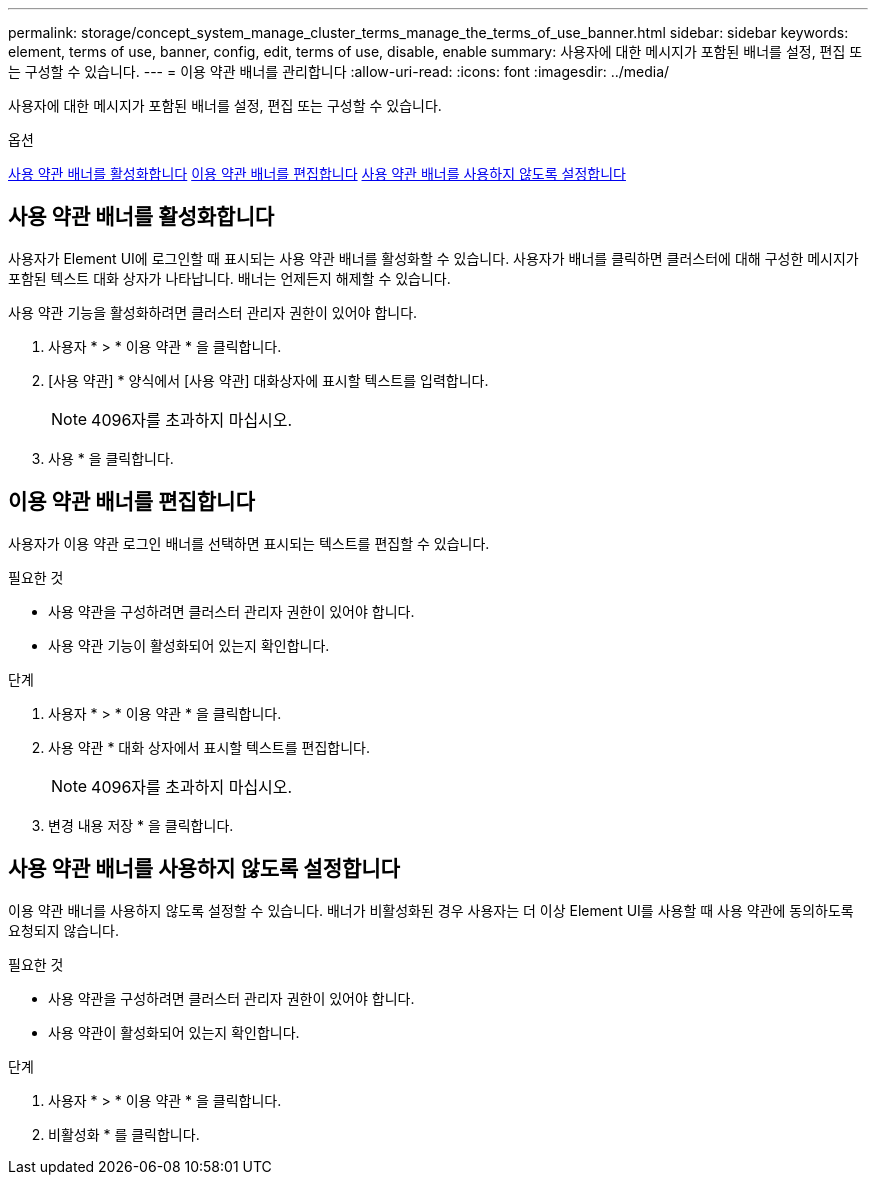 ---
permalink: storage/concept_system_manage_cluster_terms_manage_the_terms_of_use_banner.html 
sidebar: sidebar 
keywords: element, terms of use, banner, config, edit, terms of use, disable, enable 
summary: 사용자에 대한 메시지가 포함된 배너를 설정, 편집 또는 구성할 수 있습니다. 
---
= 이용 약관 배너를 관리합니다
:allow-uri-read: 
:icons: font
:imagesdir: ../media/


[role="lead"]
사용자에 대한 메시지가 포함된 배너를 설정, 편집 또는 구성할 수 있습니다.

.옵션
<<사용 약관 배너를 활성화합니다>>
<<이용 약관 배너를 편집합니다>>
<<사용 약관 배너를 사용하지 않도록 설정합니다>>



== 사용 약관 배너를 활성화합니다

사용자가 Element UI에 로그인할 때 표시되는 사용 약관 배너를 활성화할 수 있습니다. 사용자가 배너를 클릭하면 클러스터에 대해 구성한 메시지가 포함된 텍스트 대화 상자가 나타납니다. 배너는 언제든지 해제할 수 있습니다.

사용 약관 기능을 활성화하려면 클러스터 관리자 권한이 있어야 합니다.

. 사용자 * > * 이용 약관 * 을 클릭합니다.
. [사용 약관] * 양식에서 [사용 약관] 대화상자에 표시할 텍스트를 입력합니다.
+

NOTE: 4096자를 초과하지 마십시오.

. 사용 * 을 클릭합니다.




== 이용 약관 배너를 편집합니다

사용자가 이용 약관 로그인 배너를 선택하면 표시되는 텍스트를 편집할 수 있습니다.

.필요한 것
* 사용 약관을 구성하려면 클러스터 관리자 권한이 있어야 합니다.
* 사용 약관 기능이 활성화되어 있는지 확인합니다.


.단계
. 사용자 * > * 이용 약관 * 을 클릭합니다.
. 사용 약관 * 대화 상자에서 표시할 텍스트를 편집합니다.
+

NOTE: 4096자를 초과하지 마십시오.

. 변경 내용 저장 * 을 클릭합니다.




== 사용 약관 배너를 사용하지 않도록 설정합니다

이용 약관 배너를 사용하지 않도록 설정할 수 있습니다. 배너가 비활성화된 경우 사용자는 더 이상 Element UI를 사용할 때 사용 약관에 동의하도록 요청되지 않습니다.

.필요한 것
* 사용 약관을 구성하려면 클러스터 관리자 권한이 있어야 합니다.
* 사용 약관이 활성화되어 있는지 확인합니다.


.단계
. 사용자 * > * 이용 약관 * 을 클릭합니다.
. 비활성화 * 를 클릭합니다.

